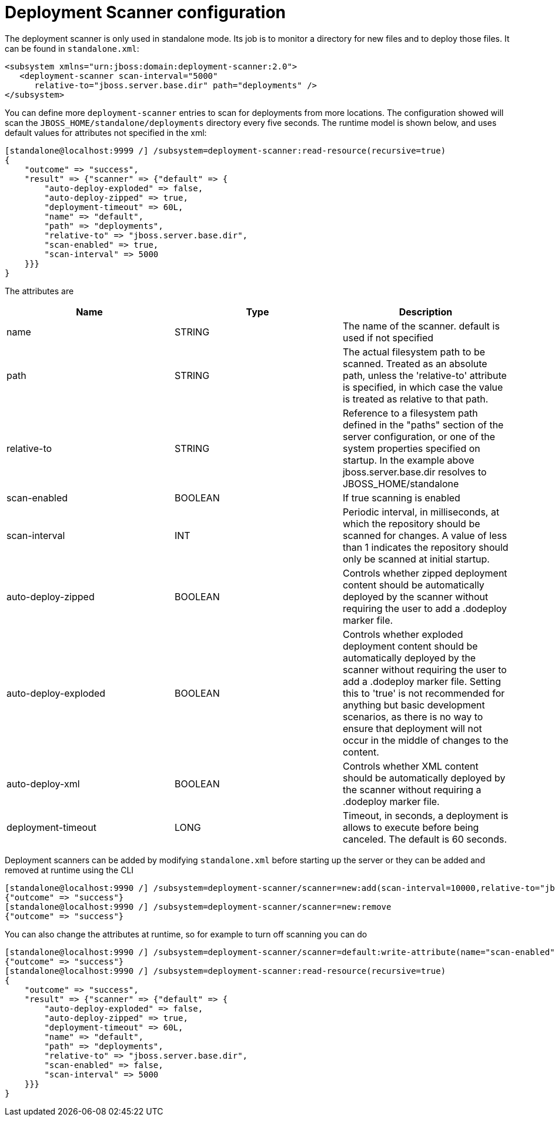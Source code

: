 = Deployment Scanner configuration

The deployment scanner is only used in standalone mode. Its job is to
monitor a directory for new files and to deploy those files. It can be
found in `standalone.xml`:

[source, xml]
----
<subsystem xmlns="urn:jboss:domain:deployment-scanner:2.0">
   <deployment-scanner scan-interval="5000"
      relative-to="jboss.server.base.dir" path="deployments" />
</subsystem>
----

You can define more `deployment-scanner` entries to scan for deployments
from more locations. The configuration showed will scan the
`JBOSS_HOME/standalone/deployments` directory every five seconds. The
runtime model is shown below, and uses default values for attributes not
specified in the xml:

[source, ruby]
----
[standalone@localhost:9999 /] /subsystem=deployment-scanner:read-resource(recursive=true)
{
    "outcome" => "success",
    "result" => {"scanner" => {"default" => {
        "auto-deploy-exploded" => false,
        "auto-deploy-zipped" => true,
        "deployment-timeout" => 60L,
        "name" => "default",
        "path" => "deployments",
        "relative-to" => "jboss.server.base.dir",
        "scan-enabled" => true,
        "scan-interval" => 5000
    }}}
}
----

The attributes are

[cols=",,",]
|=======================================================================
|Name |Type |Description

|name |STRING |The name of the scanner. default is used if not specified

|path |STRING |The actual filesystem path to be scanned. Treated as an
absolute path, unless the 'relative-to' attribute is specified, in which
case the value is treated as relative to that path.

|relative-to |STRING |Reference to a filesystem path defined in the
"paths" section of the server configuration, or one of the system
properties specified on startup. In the example above
jboss.server.base.dir resolves to JBOSS_HOME/standalone

|scan-enabled |BOOLEAN |If true scanning is enabled

|scan-interval |INT |Periodic interval, in milliseconds, at which the
repository should be scanned for changes. A value of less than 1
indicates the repository should only be scanned at initial startup.

|auto-deploy-zipped |BOOLEAN |Controls whether zipped deployment content
should be automatically deployed by the scanner without requiring the
user to add a .dodeploy marker file.

|auto-deploy-exploded |BOOLEAN |Controls whether exploded deployment
content should be automatically deployed by the scanner without
requiring the user to add a .dodeploy marker file. Setting this to
'true' is not recommended for anything but basic development scenarios,
as there is no way to ensure that deployment will not occur in the
middle of changes to the content.

|auto-deploy-xml |BOOLEAN |Controls whether XML content should be
automatically deployed by the scanner without requiring a .dodeploy
marker file.

|deployment-timeout |LONG |Timeout, in seconds, a deployment is allows
to execute before being canceled. The default is 60 seconds.
|=======================================================================

Deployment scanners can be added by modifying `standalone.xml` before
starting up the server or they can be added and removed at runtime using
the CLI

[source, ruby]
----
[standalone@localhost:9990 /] /subsystem=deployment-scanner/scanner=new:add(scan-interval=10000,relative-to="jboss.server.base.dir",path="other-deployments")
{"outcome" => "success"}
[standalone@localhost:9990 /] /subsystem=deployment-scanner/scanner=new:remove
{"outcome" => "success"}
----

You can also change the attributes at runtime, so for example to turn
off scanning you can do

[source, ruby]
----
[standalone@localhost:9990 /] /subsystem=deployment-scanner/scanner=default:write-attribute(name="scan-enabled",value=false)
{"outcome" => "success"}
[standalone@localhost:9990 /] /subsystem=deployment-scanner:read-resource(recursive=true)
{
    "outcome" => "success",
    "result" => {"scanner" => {"default" => {
        "auto-deploy-exploded" => false,
        "auto-deploy-zipped" => true,
        "deployment-timeout" => 60L,
        "name" => "default",
        "path" => "deployments",
        "relative-to" => "jboss.server.base.dir",
        "scan-enabled" => false,
        "scan-interval" => 5000
    }}}
}
----
